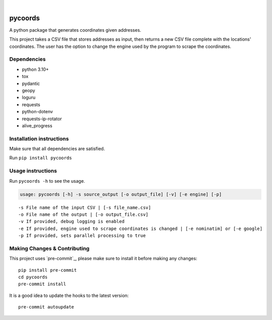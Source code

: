 .. image:: https://img.shields.io/badge/-PyScaffold-005CA0?logo=pyscaffold
    :alt: Project generated with PyScaffold
    :target: https://pyscaffold.org/
|
========
pycoords
========
A python package that generates coordinates given addresses.

This project takes a CSV file that stores addresses as input, then 
returns a new CSV file complete with the locations' coordinates. The
user has the option to change the engine used by the program to scrape
the coordinates.

Dependencies
------------

-  python 3.10+
-  tox
-  pydantic
-  geopy
-  loguru
-  requests
-  python-dotenv
-  requests-ip-rotator
-  alive_progress

Installation instructions
-------------------------
Make sure that all dependencies are satisfied. 

Run ``pip install pycoords``

Usage instructions
------------------

Run ``pycoords -h`` to see the usage.

.. code:: python

     usage: pycoords [-h] -s source_output [-o output_file] [-v] [-e engine] [-p]

::

   -s File name of the input CSV | [-s file_name.csv]
   -o File name of the output | [-o output_file.csv]
   -v If provided, debug logging is enabled
   -e If provided, engine used to scrape coordinates is changed | [-e nominatim] or [-e google]
   -p If provided, sets parallel processing to true

Making Changes & Contributing
-----------------------------

This project uses `pre-commit`_, please make sure to install it before making any
changes::

    pip install pre-commit
    cd pycoords
    pre-commit install

It is a good idea to update the hooks to the latest version::

    pre-commit autoupdate